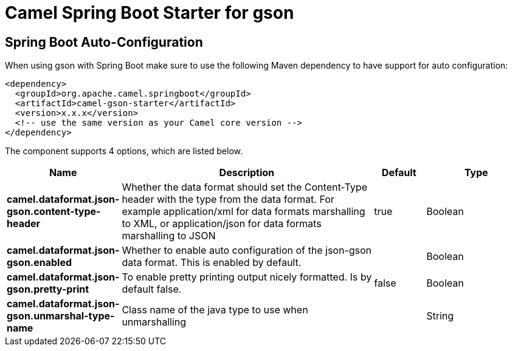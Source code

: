 // spring-boot-auto-configure options: START
:page-partial:
:doctitle: Camel Spring Boot Starter for gson

== Spring Boot Auto-Configuration

When using gson with Spring Boot make sure to use the following Maven dependency to have support for auto configuration:

[source,xml]
----
<dependency>
  <groupId>org.apache.camel.springboot</groupId>
  <artifactId>camel-gson-starter</artifactId>
  <version>x.x.x</version>
  <!-- use the same version as your Camel core version -->
</dependency>
----


The component supports 4 options, which are listed below.



[width="100%",cols="2,5,^1,2",options="header"]
|===
| Name | Description | Default | Type
| *camel.dataformat.json-gson.content-type-header* | Whether the data format should set the Content-Type header with the type from the data format. For example application/xml for data formats marshalling to XML, or application/json for data formats marshalling to JSON | true | Boolean
| *camel.dataformat.json-gson.enabled* | Whether to enable auto configuration of the json-gson data format. This is enabled by default. |  | Boolean
| *camel.dataformat.json-gson.pretty-print* | To enable pretty printing output nicely formatted. Is by default false. | false | Boolean
| *camel.dataformat.json-gson.unmarshal-type-name* | Class name of the java type to use when unmarshalling |  | String
|===
// spring-boot-auto-configure options: END
